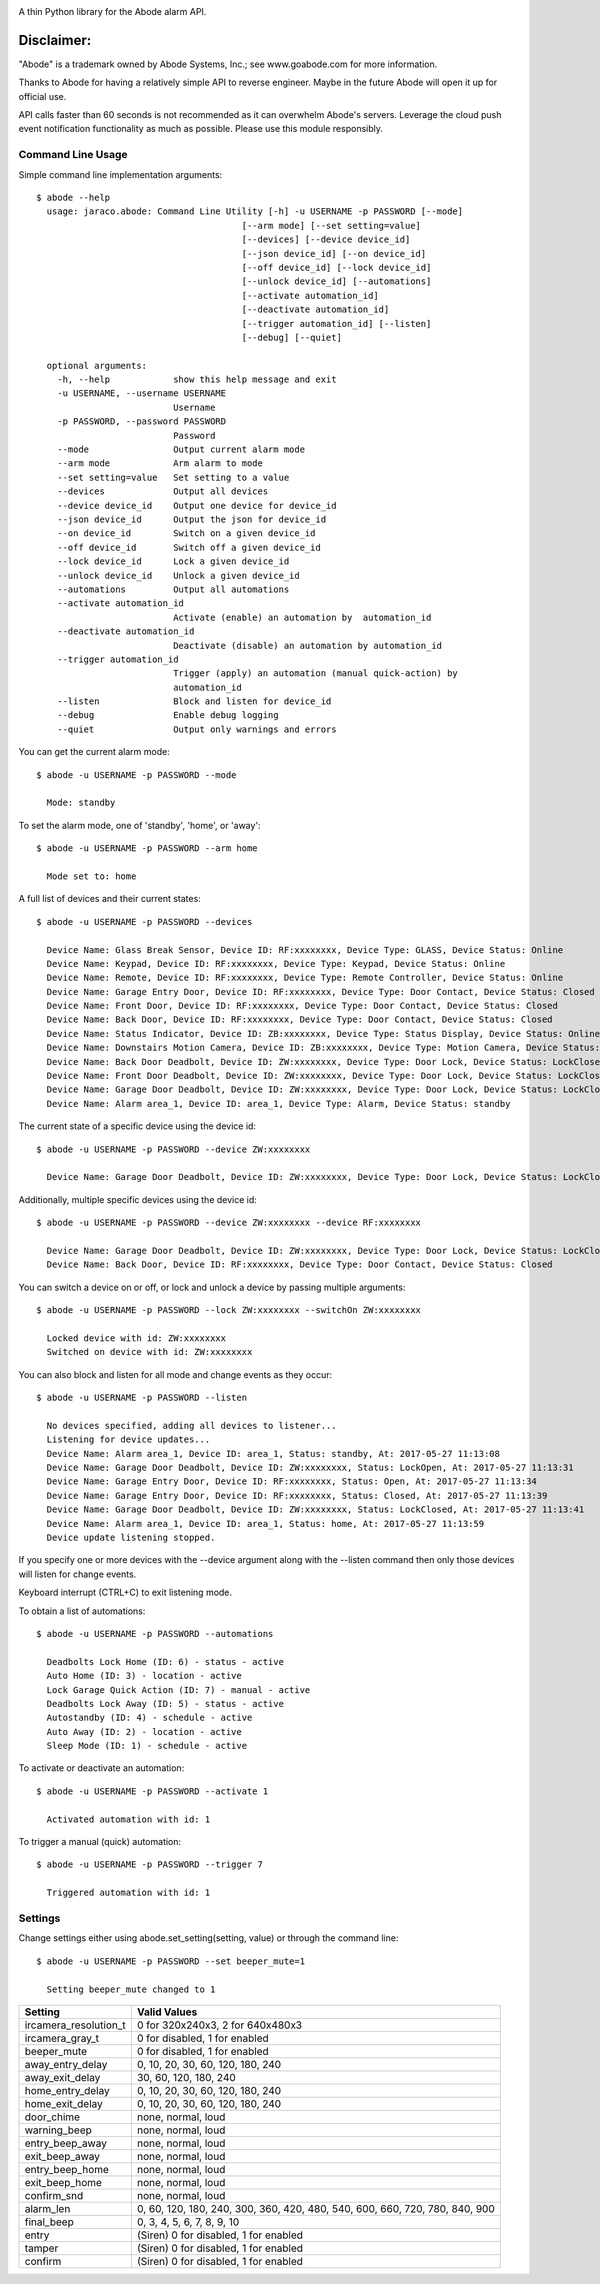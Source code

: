 .. image:: https://img.shields.io/pypi/v/jaraco.abode.svg
   :target: `PyPI link`_

.. image:: https://img.shields.io/pypi/pyversions/jaraco.abode.svg
   :target: `PyPI link`_

.. _PyPI link: https://pypi.org/project/jaraco.abode

.. image:: https://github.com/jaraco/jaraco.abode/workflows/tests/badge.svg
   :target: https://github.com/jaraco/jaraco.abode/actions?query=workflow%3A%22tests%22
   :alt: tests

.. image:: https://img.shields.io/badge/code%20style-black-000000.svg
   :target: https://github.com/psf/black
   :alt: Code style: Black

.. image:: https://readthedocs.org/projects/jaracoabode/badge/?version=latest
   :target: https://jaracoabode.readthedocs.io/en/latest/?badge=latest

.. image:: https://img.shields.io/badge/skeleton-2022-informational
   :target: https://blog.jaraco.com/skeleton

A thin Python library for the Abode alarm API.

Disclaimer:
~~~~~~~~~~~~~~~

"Abode" is a trademark owned by Abode Systems, Inc.; see www.goabode.com for
more information.

Thanks to Abode for having a relatively simple API to reverse engineer. Maybe in the future Abode will open it up for official use.

API calls faster than 60 seconds is not recommended as it can overwhelm Abode's servers. Leverage the cloud push event notification functionality as much as possible. Please use this module responsibly.
  
Command Line Usage
==================
Simple command line implementation arguments::

    $ abode --help
      usage: jaraco.abode: Command Line Utility [-h] -u USERNAME -p PASSWORD [--mode]
                                           [--arm mode] [--set setting=value]
                                           [--devices] [--device device_id]
                                           [--json device_id] [--on device_id]
                                           [--off device_id] [--lock device_id]
                                           [--unlock device_id] [--automations]
                                           [--activate automation_id]
                                           [--deactivate automation_id]
                                           [--trigger automation_id] [--listen]
                                           [--debug] [--quiet]
      
      optional arguments:
        -h, --help            show this help message and exit
        -u USERNAME, --username USERNAME
                              Username
        -p PASSWORD, --password PASSWORD
                              Password
        --mode                Output current alarm mode
        --arm mode            Arm alarm to mode
        --set setting=value   Set setting to a value
        --devices             Output all devices
        --device device_id    Output one device for device_id
        --json device_id      Output the json for device_id
        --on device_id        Switch on a given device_id
        --off device_id       Switch off a given device_id
        --lock device_id      Lock a given device_id
        --unlock device_id    Unlock a given device_id
        --automations         Output all automations
        --activate automation_id
                              Activate (enable) an automation by  automation_id
        --deactivate automation_id
                              Deactivate (disable) an automation by automation_id
        --trigger automation_id
                              Trigger (apply) an automation (manual quick-action) by
                              automation_id
        --listen              Block and listen for device_id
        --debug               Enable debug logging
        --quiet               Output only warnings and errors

You can get the current alarm mode::

    $ abode -u USERNAME -p PASSWORD --mode
    
      Mode: standby
    
To set the alarm mode, one of 'standby', 'home', or 'away'::

    $ abode -u USERNAME -p PASSWORD --arm home
    
      Mode set to: home

A full list of devices and their current states::

    $ abode -u USERNAME -p PASSWORD --devices
    
      Device Name: Glass Break Sensor, Device ID: RF:xxxxxxxx, Device Type: GLASS, Device Status: Online
      Device Name: Keypad, Device ID: RF:xxxxxxxx, Device Type: Keypad, Device Status: Online
      Device Name: Remote, Device ID: RF:xxxxxxxx, Device Type: Remote Controller, Device Status: Online
      Device Name: Garage Entry Door, Device ID: RF:xxxxxxxx, Device Type: Door Contact, Device Status: Closed
      Device Name: Front Door, Device ID: RF:xxxxxxxx, Device Type: Door Contact, Device Status: Closed
      Device Name: Back Door, Device ID: RF:xxxxxxxx, Device Type: Door Contact, Device Status: Closed
      Device Name: Status Indicator, Device ID: ZB:xxxxxxxx, Device Type: Status Display, Device Status: Online
      Device Name: Downstairs Motion Camera, Device ID: ZB:xxxxxxxx, Device Type: Motion Camera, Device Status: Online
      Device Name: Back Door Deadbolt, Device ID: ZW:xxxxxxxx, Device Type: Door Lock, Device Status: LockClosed
      Device Name: Front Door Deadbolt, Device ID: ZW:xxxxxxxx, Device Type: Door Lock, Device Status: LockClosed
      Device Name: Garage Door Deadbolt, Device ID: ZW:xxxxxxxx, Device Type: Door Lock, Device Status: LockClosed
      Device Name: Alarm area_1, Device ID: area_1, Device Type: Alarm, Device Status: standby

The current state of a specific device using the device id::

    $ abode -u USERNAME -p PASSWORD --device ZW:xxxxxxxx
    
      Device Name: Garage Door Deadbolt, Device ID: ZW:xxxxxxxx, Device Type: Door Lock, Device Status: LockClosed

Additionally, multiple specific devices using the device id::
    
    $ abode -u USERNAME -p PASSWORD --device ZW:xxxxxxxx --device RF:xxxxxxxx
    
      Device Name: Garage Door Deadbolt, Device ID: ZW:xxxxxxxx, Device Type: Door Lock, Device Status: LockClosed
      Device Name: Back Door, Device ID: RF:xxxxxxxx, Device Type: Door Contact, Device Status: Closed
    
You can switch a device on or off, or lock and unlock a device by passing multiple arguments::

    $ abode -u USERNAME -p PASSWORD --lock ZW:xxxxxxxx --switchOn ZW:xxxxxxxx
    
      Locked device with id: ZW:xxxxxxxx
      Switched on device with id: ZW:xxxxxxxx
   
You can also block and listen for all mode and change events as they occur::

    $ abode -u USERNAME -p PASSWORD --listen
    
      No devices specified, adding all devices to listener...
      Listening for device updates...
      Device Name: Alarm area_1, Device ID: area_1, Status: standby, At: 2017-05-27 11:13:08
      Device Name: Garage Door Deadbolt, Device ID: ZW:xxxxxxxx, Status: LockOpen, At: 2017-05-27 11:13:31
      Device Name: Garage Entry Door, Device ID: RF:xxxxxxxx, Status: Open, At: 2017-05-27 11:13:34
      Device Name: Garage Entry Door, Device ID: RF:xxxxxxxx, Status: Closed, At: 2017-05-27 11:13:39
      Device Name: Garage Door Deadbolt, Device ID: ZW:xxxxxxxx, Status: LockClosed, At: 2017-05-27 11:13:41
      Device Name: Alarm area_1, Device ID: area_1, Status: home, At: 2017-05-27 11:13:59
      Device update listening stopped.
        
If you specify one or more devices with the --device argument along with the --listen command then only those devices will listen for change events.

Keyboard interrupt (CTRL+C) to exit listening mode.

To obtain a list of automations::

    $ abode -u USERNAME -p PASSWORD --automations
    
      Deadbolts Lock Home (ID: 6) - status - active
      Auto Home (ID: 3) - location - active
      Lock Garage Quick Action (ID: 7) - manual - active
      Deadbolts Lock Away (ID: 5) - status - active
      Autostandby (ID: 4) - schedule - active
      Auto Away (ID: 2) - location - active
      Sleep Mode (ID: 1) - schedule - active
      
To activate or deactivate an automation::

    $ abode -u USERNAME -p PASSWORD --activate 1
    
      Activated automation with id: 1
      
To trigger a manual (quick) automation::

    $ abode -u USERNAME -p PASSWORD --trigger 7
    
      Triggered automation with id: 1

Settings
========

Change settings either using abode.set_setting(setting, value) or through the command line::

  $ abode -u USERNAME -p PASSWORD --set beeper_mute=1
  
    Setting beeper_mute changed to 1


.. list-table::
   :header-rows: 1

   * - Setting
     - Valid Values
   * - ircamera_resolution_t
     - 0 for 320x240x3, 2 for 640x480x3
   * - ircamera_gray_t
     - 0 for disabled, 1 for enabled
   * - beeper_mute
     - 0 for disabled, 1 for enabled
   * - away_entry_delay
     - 0, 10, 20, 30, 60, 120, 180, 240
   * - away_exit_delay
     - 30, 60, 120, 180, 240
   * - home_entry_delay
     - 0, 10, 20, 30, 60, 120, 180, 240
   * - home_exit_delay
     - 0, 10, 20, 30, 60, 120, 180, 240
   * - door_chime
     - none, normal, loud
   * - warning_beep
     - none, normal, loud
   * - entry_beep_away
     - none, normal, loud
   * - exit_beep_away
     - none, normal, loud
   * - entry_beep_home
     - none, normal, loud
   * - exit_beep_home
     - none, normal, loud
   * - confirm_snd
     - none, normal, loud
   * - alarm_len
     - 0, 60, 120, 180, 240, 300, 360, 420, 480, 540, 600, 660, 720, 780, 840, 900
   * - final_beep
     - 0, 3, 4, 5, 6, 7, 8, 9, 10
   * - entry
     - (Siren) 0 for disabled, 1 for enabled
   * - tamper
     - (Siren) 0 for disabled, 1 for enabled
   * - confirm
     - (Siren) 0 for disabled, 1 for enabled
